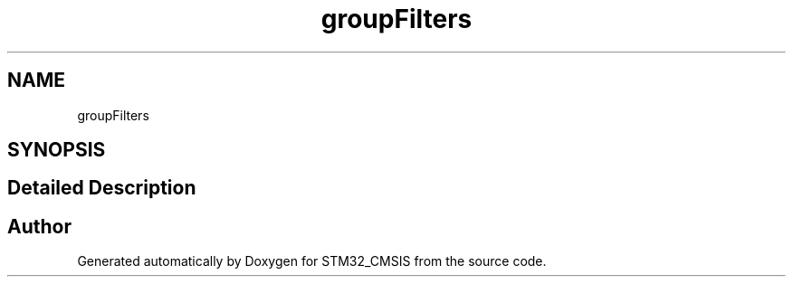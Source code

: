 .TH "groupFilters" 3 "Sun Apr 16 2017" "STM32_CMSIS" \" -*- nroff -*-
.ad l
.nh
.SH NAME
groupFilters
.SH SYNOPSIS
.br
.PP
.SH "Detailed Description"
.PP 

.SH "Author"
.PP 
Generated automatically by Doxygen for STM32_CMSIS from the source code\&.
